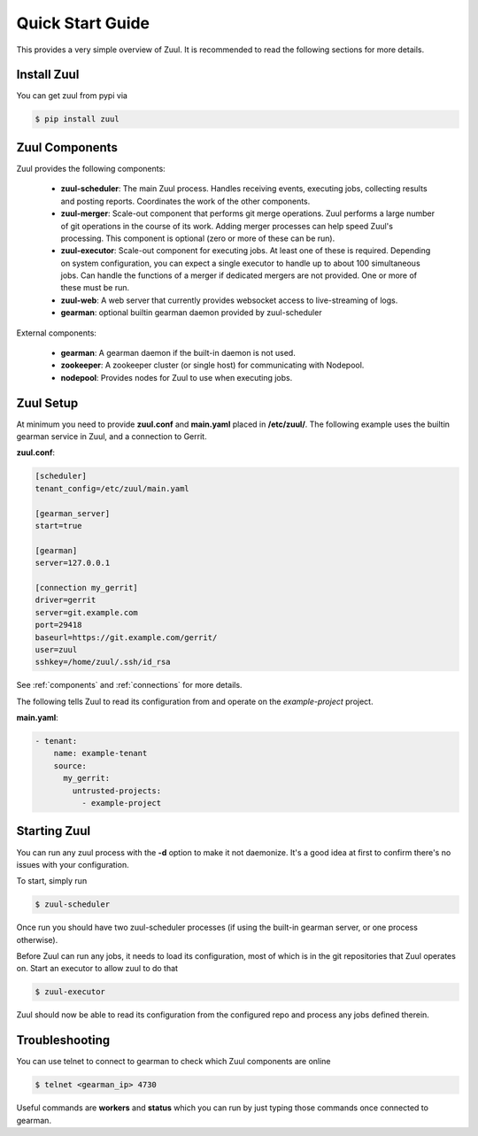 Quick Start Guide
=================

This provides a very simple overview of Zuul.  It is recommended to
read the following sections for more details.

Install Zuul
------------

You can get zuul from pypi via

.. code-block:: console

   $ pip install zuul

Zuul Components
---------------

Zuul provides the following components:

    - **zuul-scheduler**: The main Zuul process. Handles receiving
      events, executing jobs, collecting results and posting reports.
      Coordinates the work of the other components.

    - **zuul-merger**: Scale-out component that performs git merge
      operations.  Zuul performs a large number of git operations in
      the course of its work.  Adding merger processes can help speed
      Zuul's processing.  This component is optional (zero or more of
      these can be run).

    - **zuul-executor**: Scale-out component for executing jobs.  At
      least one of these is required.  Depending on system
      configuration, you can expect a single executor to handle up to
      about 100 simultaneous jobs.  Can handle the functions of a
      merger if dedicated mergers are not provided.  One or more of
      these must be run.

    - **zuul-web**: A web server that currently provides websocket access to
      live-streaming of logs.

    - **gearman**: optional builtin gearman daemon provided by zuul-scheduler

External components:

    - **gearman**: A gearman daemon if the built-in daemon is not used.

    - **zookeeper**: A zookeeper cluster (or single host) for
      communicating with Nodepool.

    - **nodepool**: Provides nodes for Zuul to use when executing jobs.


Zuul Setup
----------

At minimum you need to provide **zuul.conf** and **main.yaml** placed
in **/etc/zuul/**.  The following example uses the builtin gearman
service in Zuul, and a connection to Gerrit.

**zuul.conf**:

.. code-block:: ini

   [scheduler]
   tenant_config=/etc/zuul/main.yaml

   [gearman_server]
   start=true

   [gearman]
   server=127.0.0.1

   [connection my_gerrit]
   driver=gerrit
   server=git.example.com
   port=29418
   baseurl=https://git.example.com/gerrit/
   user=zuul
   sshkey=/home/zuul/.ssh/id_rsa

See :ref:`components` and :ref:`connections` for more details.

The following tells Zuul to read its configuration from and operate on
the *example-project* project.

**main.yaml**:

.. code-block:: yaml

    - tenant:
        name: example-tenant
        source:
          my_gerrit:
            untrusted-projects:
              - example-project

Starting Zuul
-------------

You can run any zuul process with the **-d** option to make it not
daemonize. It's a good idea at first to confirm there's no issues with
your configuration.

To start, simply run

.. code-block:: console

   $ zuul-scheduler

Once run you should have two zuul-scheduler processes (if using the
built-in gearman server, or one process otherwise).

Before Zuul can run any jobs, it needs to load its configuration, most
of which is in the git repositories that Zuul operates on.  Start an
executor to allow zuul to do that

.. code-block:: console

   $ zuul-executor

Zuul should now be able to read its configuration from the configured
repo and process any jobs defined therein.

Troubleshooting
---------------

You can use telnet to connect to gearman to check which Zuul
components are online

.. code-block:: console

   $ telnet <gearman_ip> 4730

Useful commands are **workers** and **status** which you can run by just
typing those commands once connected to gearman.
